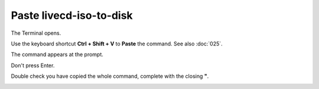 ========================
Paste livecd-iso-to-disk
========================

The Terminal opens.

.. open the Edit tab, click the Paste button.

Use the keyboard shortcut **Ctrl + Shift + V** to **Paste** the command. See also :doc:`025`.

The command appears at the prompt.

Don't press Enter.

Double check you have copied the whole command, complete with the closing **"**.

.. image :: ../images/334.png
